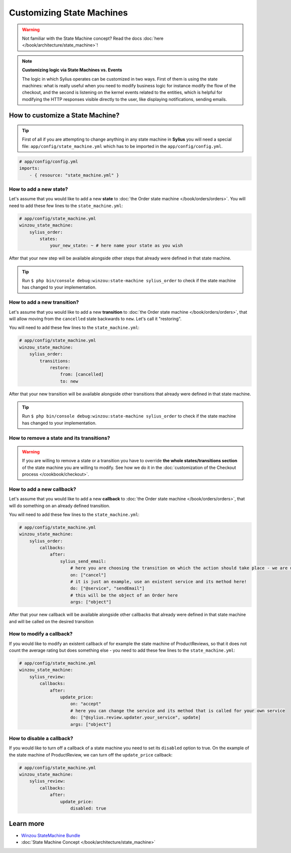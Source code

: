Customizing State Machines
==========================

.. warning::

    Not familiar with the State Machine concept? Read the docs :doc:`here </book/architecture/state_machine>`!

.. note::

    **Customizing logic via State Machines vs. Events**

    The logic in which Sylius operates can be customized in two ways. First of them is using the state machines: what is
    really useful when you need to modify business logic for instance modify the flow of the checkout,
    and the second is listening on the kernel events related to the entities, which is helpful for modifying the HTTP responses
    visible directly to the user, like displaying notifications, sending emails.

How to customize a State Machine?
---------------------------------

.. tip::

    First of all if you are attempting to change anything in any state machine in **Sylius** you will need a special file:
    ``app/config/state_machine.yml`` which has to be imported in the ``app/config/config.yml``.

.. code-block:: yaml

    # app/config/config.yml
    imports:
        - { resource: "state_machine.yml" }

How to add a new state?
~~~~~~~~~~~~~~~~~~~~~~~

Let's assume that you would like to add a new **state** to :doc:`the Order state machine </book/orders/orders>`.
You will need to add these few lines to the ``state_machine.yml``:

.. code-block:: yaml

    # app/config/state_machine.yml
    winzou_state_machine:
        sylius_order:
            states:
                your_new_state: ~ # here name your state as you wish

After that your new step will be available alongside other steps that already were defined in that state machine.

.. tip::

    Run ``$ php bin/console debug:winzou:state-machine sylius_order``
    to check if the state machine has changed to your implementation.

How to add a new transition?
~~~~~~~~~~~~~~~~~~~~~~~~~~~~

Let's assume that you would like to add a new **transition** to :doc:`the Order state machine </book/orders/orders>`,
that will allow moving from the ``cancelled`` state backwards to ``new``. Let's call it "restoring".

You will need to add these few lines to the ``state_machine.yml``:

.. code-block:: yaml

    # app/config/state_machine.yml
    winzou_state_machine:
        sylius_order:
            transitions:
                restore:
                    from: [cancelled]
                    to: new

After that your new transition will be available alongside other transitions that already were defined in that state machine.

.. tip::

    Run ``$ php bin/console debug:winzou:state-machine sylius_order``
    to check if the state machine has changed to your implementation.

How to remove a state and its transitions?
~~~~~~~~~~~~~~~~~~~~~~~~~~~~~~~~~~~~~~~~~~

.. warning::

    If you are willing to remove a state or a transition you have to override **the whole states/transitions section**
    of the state machine you are willing to modify. See how we do it in the :doc:`customization of the Checkout process </cookbook/checkout>`.

How to add a new callback?
~~~~~~~~~~~~~~~~~~~~~~~~~~

Let's assume that you would like to add a new **callback** to :doc:`the Order state machine </book/orders/orders>`,
that will do something on an already defined transition.

You will need to add these few lines to the ``state_machine.yml``:

.. code-block:: yaml

    # app/config/state_machine.yml
    winzou_state_machine:
        sylius_order:
            callbacks:
                after:
                    sylius_send_email:
                        # here you are choosing the transition on which the action should take place - we are using the one we have created before
                        on: ["cancel"]
                        # it is just an example, use an existent service and its method here!
                        do: ["@service", "sendEmail"]
                        # this will be the object of an Order here
                        args: ["object"]

After that your new callback will be available alongside other callbacks that already were defined in that state machine
and will be called on the desired transition

How to modify a callback?
~~~~~~~~~~~~~~~~~~~~~~~~~

If you would like to modify an existent callback of for example the state machine of ProductReviews,
so that it does not count the average rating but does something else - you need to add these few lines to the ``state_machine.yml``:

.. code-block:: yaml

    # app/config/state_machine.yml
    winzou_state_machine:
        sylius_review:
            callbacks:
                after:
                    update_price:
                        on: "accept"
                        # here you can change the service and its method that is called for your own service
                        do: ["@sylius.review.updater.your_service", update]
                        args: ["object"]

How to disable a callback?
~~~~~~~~~~~~~~~~~~~~~~~~~~

If you would like to turn off a callback of a state machine you need to set its ``disabled`` option to true.
On the example of the state machine of ProductReview, we can turn off the ``update_price`` callback:

.. code-block:: yaml

    # app/config/state_machine.yml
    winzou_state_machine:
        sylius_review:
            callbacks:
                after:
                    update_price:
                        disabled: true

Learn more
----------

* `Winzou StateMachine Bundle <https://github.com/winzou/StateMachineBundle>`_
* :doc:`State Machine Concept </book/architecture/state_machine>`
